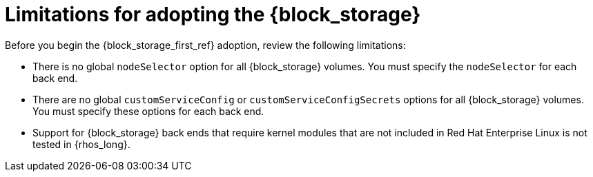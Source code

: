:_mod-docs-content-type: CONCEPT
[id="block-storage-limitations_{context}"]

= Limitations for adopting the {block_storage}

[role="_abstract"]
Before you begin the {block_storage_first_ref} adoption, review the following limitations:

* There is no global `nodeSelector` option for all {block_storage} volumes. You must specify the `nodeSelector` for each back end.
* There are no global `customServiceConfig` or `customServiceConfigSecrets` options for all {block_storage} volumes. You must specify these options for each back end.
* Support for {block_storage} back ends that require kernel modules that are not included in Red Hat Enterprise Linux is not tested in {rhos_long}.

